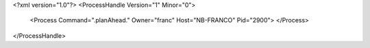 <?xml version="1.0"?>
<ProcessHandle Version="1" Minor="0">
    <Process Command=".planAhead." Owner="franc" Host="NB-FRANCO" Pid="2900">
    </Process>
</ProcessHandle>

